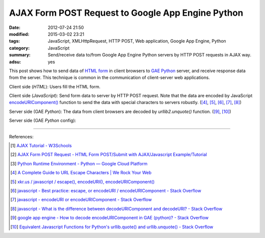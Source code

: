 AJAX Form POST Request to Google App Engine Python
##################################################

:date: 2012-07-24 21:50
:modified: 2015-03-02 23:21
:tags: JavaScript, XMLHttpRequest, HTTP POST, Web application, Google App Engine, Python
:category: JavaScript
:summary: Send/receive data to/from Google App Engine Python servers by HTTP POST requests in AJAX way.
:adsu: yes


This post shows how to send data of `HTML form`_ in client browsers to
`GAE Python`_ server, and receive response data from the server. This technique
is common in the communication of client-server web applications.

Client side (*HTML*): Users fill the HTML form.

.. show_github_file:: siongui userpages content/code/ajax-form-post-gae-python/index.html

Client side (*JavaScript*): Send form data to server by HTTP POST request. Note
that the data are encoded by JavaScript `encodeURIComponent()`_ function to
send the data with special characters to servers robustly. ([4]_, [5]_, [6]_,
[7]_, [8]_)

.. show_github_file:: siongui userpages content/code/ajax-form-post-gae-python/post.js

Server side (GAE *Python*): The data from client browsers are decoded by
*urllib2.unquote()* function. ([9]_, [10]_)

.. show_github_file:: siongui userpages content/code/ajax-form-post-gae-python/post.py

Server side (GAE *Python* config):

.. show_github_file:: siongui userpages content/code/ajax-form-post-gae-python/app.yaml

----

References:

.. [1] `AJAX Tutorial - W3Schools <http://www.w3schools.com/ajax/default.asp>`_

.. [2] `AJAX Form POST Request - HTML Form POST/Submit with AJAX/Javascript Example/Tutorial <http://snipplr.com/view/3701/>`_

.. [3] `Python Runtime Environment - Python — Google Cloud Platform <https://cloud.google.com/appengine/docs/python/>`_

.. [4] `A Complete Guide to URL Escape Characters | We Rock Your Web <http://www.werockyourweb.com/url-escape-characters/>`_

.. [5] `xkr.us / javascript / escape(), encodeURI(), encodeURIComponent() <http://xkr.us/articles/javascript/encode-compare/>`_

.. [6] `javascript - Best practice: escape, or encodeURI / encodeURIComponent - Stack Overflow <http://stackoverflow.com/questions/75980/best-practice-escape-or-encodeuri-encodeuricomponent>`_

.. [7] `javascript - encodeURI or encodeURIComponent - Stack Overflow <http://stackoverflow.com/questions/4540753/encodeuri-or-encodeuricomponent>`_

.. [8] `javascript - What is the difference between decodeURIComponent and decodeURI? - Stack Overflow <http://stackoverflow.com/questions/747641/what-is-the-difference-between-decodeuricomponent-and-decodeuri>`_

.. [9] `google app engine - How to decode encodeURIComponent in GAE (python)? - Stack Overflow <http://stackoverflow.com/questions/9880173/how-to-decode-encodeuricomponent-in-gae-python>`_

.. [10] `Equivalent Javascript Functions for Python's urllib.quote() and urllib.unquote() - Stack Overflow <http://stackoverflow.com/questions/946170/equivalent-javascript-functions-for-pythons-urllib-quote-and-urllib-unquote>`_


.. _HTML form: http://www.w3schools.com/html/html_forms.asp

.. _GAE Python: https://cloud.google.com/appengine/docs/python/

.. _encodeURIComponent(): http://www.w3schools.com/jsref/jsref_encodeURIComponent.asp

